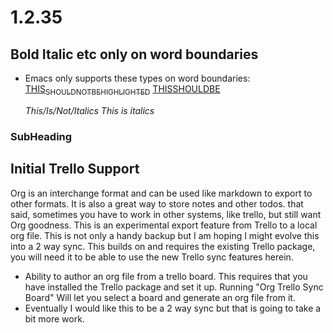* 1.2.35
** Bold Italic etc only on word boundaries
   - Emacs only supports these types on word boundaries:
      _THIS_SHOULD_NOT_BE_HIGHLIGHTED_
      _THISSHOULDBE_

      /This/Is/Not/Italics/
      /This is italics/
*** SubHeading

** Initial Trello Support
   Org is an interchange format and can be used like markdown to export to other formats. It is also a great way to store notes and other todos.
   that said, sometimes you have to work in other systems, like trello, but still want Org goodness. This is an experimental export feature from
   Trello to a local org file. This is not only a handy backup but I am hoping I might evolve this into a 2 way sync.
   This builds on and requires the existing Trello package, you will need it to be able to use the new Trello sync features herein.

   - Ability to author an org file from a trello board. This requires that you have installed the Trello package and set it up.
     Running "Org Trello Sync Board" Will let you select a board and generate an org file from it.
   - Eventually I would like this to be a 2 way sync but that is going to take a bit more work. 

